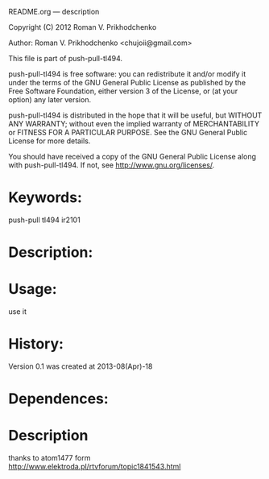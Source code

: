 README.org --- description



Copyright (C) 2012 Roman V. Prikhodchenko



Author: Roman V. Prikhodchenko <chujoii@gmail.com>



  This file is part of push-pull-tl494.

  push-pull-tl494 is free software: you can redistribute it and/or modify
  it under the terms of the GNU General Public License as published by
  the Free Software Foundation, either version 3 of the License, or
  (at your option) any later version.

  push-pull-tl494 is distributed in the hope that it will be useful,
  but WITHOUT ANY WARRANTY; without even the implied warranty of
  MERCHANTABILITY or FITNESS FOR A PARTICULAR PURPOSE.  See the
  GNU General Public License for more details.

  You should have received a copy of the GNU General Public License
  along with push-pull-tl494.  If not, see <http://www.gnu.org/licenses/>.



* Keywords:
  push-pull tl494 ir2101



* Description:
  

* Usage:
  use it



* History:
  Version 0.1 was created at 2013-08(Apr)-18


* Dependences:
  
* Description

  thanks to atom1477 form http://www.elektroda.pl/rtvforum/topic1841543.html
  
  
  
  
